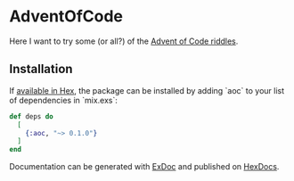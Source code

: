 * AdventOfCode

Here I want to try some (or all?) of the [[https://adventofcode.com][Advent of Code riddles]].

** Installation

If [[https://hex.pm/docs/publish][available in Hex]], the package can be installed
by adding `aoc` to your list of dependencies in `mix.exs`:
#+BEGIN_SRC elixir :session iEx
  def deps do
    [
      {:aoc, "~> 0.1.0"}
    ]
  end
#+END_SRC

Documentation can be generated with [[https://github.com/elixir-lang/ex_doc][ExDoc]] and published on [[https://hexdocs.pm][HexDocs]].
